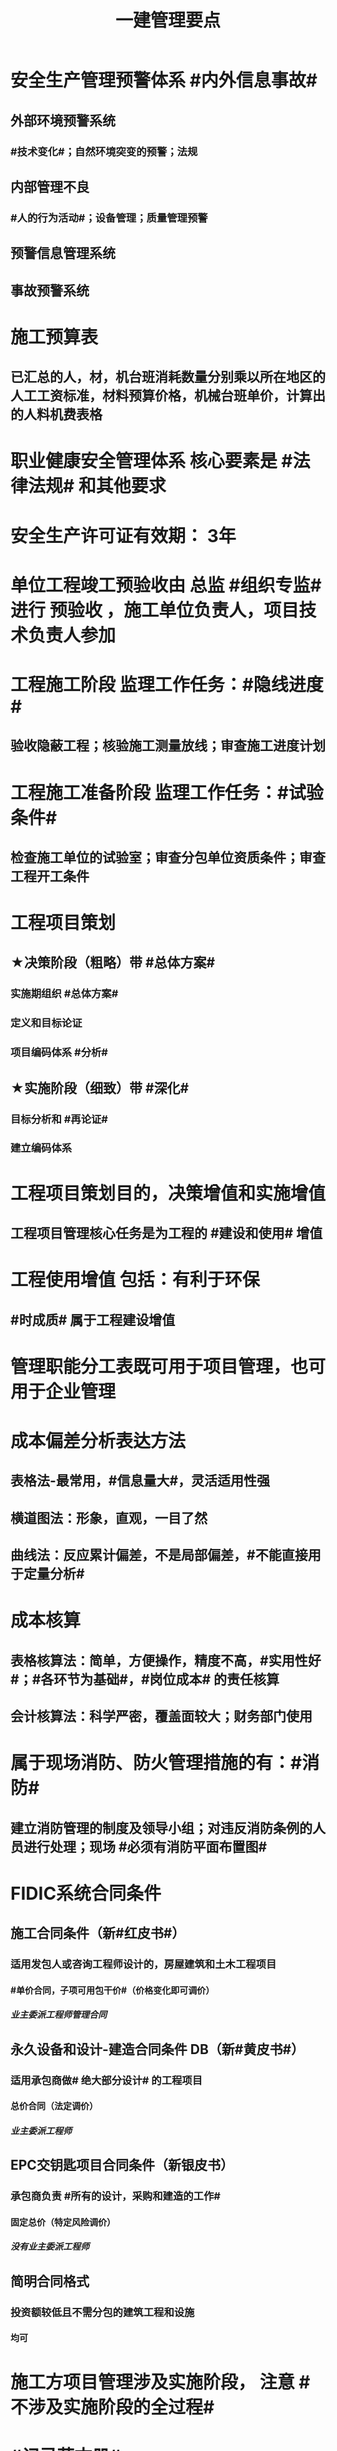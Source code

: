 #+title: 一建管理要点
#+OPTIONS: H:9

* 安全生产管理预警体系 #内外信息事故#
** 外部环境预警系统
*** #技术变化#；自然环境突变的预警；法规
** 内部管理不良
*** #人的行为活动#；设备管理；质量管理预警
** 预警信息管理系统
** 事故预警系统
* 施工预算表
** 已汇总的人，材，机台班消耗数量分别乘以所在地区的人工工资标准，材料预算价格，机械台班单价，计算出的人料机费表格
* 职业健康安全管理体系 核心要素是 #法律法规# 和其他要求
* 安全生产许可证有效期： 3年
* 单位工程竣工预验收由 总监 #组织专监# 进行 预验收 ，施工单位负责人，项目技术负责人参加
* 工程施工阶段 监理工作任务：#隐线进度#
** 验收隐蔽工程；核验施工测量放线；审查施工进度计划
* 工程施工准备阶段 监理工作任务：#试验条件#
** 检查施工单位的试验室；审查分包单位资质条件；审查工程开工条件
* 工程项目策划
** ★决策阶段（粗略）带 #总体方案#
*** 实施期组织 #总体方案#
*** 定义和目标论证
*** 项目编码体系 #分析#
** ★实施阶段（细致）带 #深化#
*** 目标分析和 #再论证#
*** 建立编码体系
* 工程项目策划目的，决策增值和实施增值
** 工程项目管理核心任务是为工程的 #建设和使用# 增值
* 工程使用增值 包括：有利于环保
** #时成质# 属于工程建设增值
* 管理职能分工表既可用于项目管理，也可用于企业管理
* 成本偏差分析表达方法
** 表格法-最常用，#信息量大#，灵活适用性强
** 横道图法：形象，直观，一目了然
** 曲线法：反应累计偏差，不是局部偏差，#不能直接用于定量分析#
* 成本核算
** 表格核算法：简单，方便操作，精度不高，#实用性好#；#各环节为基础#，#岗位成本# 的责任核算
** 会计核算法：科学严密，覆盖面较大；财务部门使用
* 属于现场消防、防火管理措施的有：#消防#
** 建立消防管理的制度及领导小组；对违反消防条例的人员进行处理；现场 #必须有消防平面布置图#
* FIDIC系统合同条件
** 施工合同条件（新#红皮书#）
*** 适用发包人或咨询工程师设计的，房屋建筑和土木工程项目
**** #单价合同，子项可用包干价#（价格变化即可调价）
***** 业主委派工程师管理合同
** 永久设备和设计-建造合同条件 DB（新#黄皮书#）
*** 适用承包商做# 绝大部分设计# 的工程项目
**** 总价合同（法定调价）
***** 业主委派工程师
** EPC交钥匙项目合同条件（新银皮书）
*** 承包商负责 #所有的设计，采购和建造的工作#
**** 固定总价（特定风险调价）
***** 没有业主委派工程师
** 简明合同格式
*** 投资额较低且不需分包的建筑工程和设施
**** 均可
* 施工方项目管理涉及实施阶段， 注意 #不涉及实施阶段的全过程#
* #记录花文册#
** 程序性文件
*** xx程序，通用的统一管理（内部审核程序，质量记录管理程序，纠正措施控制程序）
*** xx过程xx， 带#过程# 视企业控制需要制定，不作统一要求（生产 #过程# 管理程序） 
* 装配式建筑的混凝土预制构件
** 出厂时强度不低于设计强度等级的 #75%#
** 实体检验，同一类型不超过1000为一批，每批随机抽取1个
** 实体检验内容：#混强钢厚数规距# 切记无位置尺寸偏差
* 非炊事人员，不得随意进入制作间（现场管理人员也不行）
** 灶台及周边瓷砖不得低于 1.5m
* 合同订立时，发承包双方合同谈判时间在 #明确中标人并发出中标通知书# 后
* 监理实施细则内容 #方特要程汁#
** 监理方法 专业工程特点 监理工作流程 控制要点及目标值
* 其他直接费用
** #检验试验费，工程定位复测费#，材料搬运费，场地清理，燃料动力费，临时设施摊销；订立合同发生的差旅费，投标费；
* 企业管理费（按成本构成要素）#工固 城市教育#
** 管理人员工资，办公费，差旅，#固资使用费#，#工具用具使用费# ，劳动保险费
** 教育费附加，城市维护建设税
* 直接成本
** 人，材，施工机具，材料保管费用
** 周转材料的租赁费和摊销费 是直接成本，#购置费不是直接成本#
* 设计交底，使# 施工单位# 知晓 #意图 #要# #重点#
* 数理统计方法-质量控制
** 分层法
*** #分门别类# 应用的关键是 #调查分析的类别和层次划分#
*** #2个# 根据 #管理需要和统计目的# 来进行分层取得原始数据
** 排列图法（状态#描述#）
*** 描述造成质量问题的原因分析 #统计数据# ；A类问题（0-80%），重点关注， B C类
** 因果分析图法
*** 逐层深入排查，确定 #最主要原因#
** 直方图
*** 了解统计数据的#分布特征#，掌握质量 #能力状态# 
*** 直方图的 #分布形状及分布区间宽窄# 由统计数据的 #平均值和标准偏差# 决定 #2个# 
*** 质量是否处于#正常、稳定#和 #受控状态# 以及质量水平是否保持在 #公差允许范围# 内
* 世界银行贷款可以采用的方式有：（#无首选方式#）
** 国际竞争性，国内竞争性招标（公开招标），有限国际招标（邀请招标）
** 询价采购，直签合同，自营工程等
* #工程移交# 表示承包人工程施工任务完结
* 发包人责任和义务
** 提供图纸（#按约定的免费领取✓，按承包人要求的实际需要的数量的免费✗ #） 不确定不要选
** 保护对#施工现场文物#
** 完善无法满足施工要求的 #场外# 交通设施
* 业主方项目管理目标中，进度目标是指 #项目动用# 的时间目标
* 施工成本控制涉及的时间范围是：从 #投标开始至项目保证金# 返还
** 时间成本累计曲线（S）包络在最早开始时间和#最迟开始时间# 的香蕉图
** 工程成本 #合同签订至合同完成# 发生的，与执行合同有关直接和间接费用
* 业务核算，范围广，可以核算 #过去、现在、将来#
** 会计核算 核算#过去#
** 统计核算 计算 #当前实际水平，预测发展趋势#
* 建筑行业企业资质管理制度，本质上是从人的素质和能力进行必要的控制，属于质量影响因素中#人的因素#
* 返修处理
** 蜂窝麻面，裂缝〈=0.2mm 表面密封，裂缝>0.3mm 嵌缝密封 #裂缝较深--灌浆修补#
* 特种作业离岗6月，应重新进行 #实操考试#，确认合格后上岗
* 起算日期
** 缺陷责任期自工程 #实际竣工日期# 起（提交竣工验收申请报告之日）
** 保修期从工程 #竣工验收合格# 之日起计算
* 成本加固定比例（#比例紧#）
** 初期很难描述工程性质范围，工期 #紧# 迫（抢险救灾）
* 成本加奖金（#图奖金#） 适合用总管模式CM
** #图# 纸规范不充分，仅能制订一个#估算# 指标
* 索赔费用中人工费
** 非承包商原因
** 完成业主要求的 #合同之外# 的额外费用
* 单价合同
** 明显数字错误，#业主有权先修改再评标#
* 工程项目决策阶段策划的主要#任务#是 #确定项目开发或建设的 #任务# 和意义# 任务-任务
* 见证点：重要部位，特种作业，专门工艺
** 待检点：隐蔽工程
* 安全事故调查报告批复
** 收到 #15日#内（不含特大） 收到 30日内可延期30天（特大）
** #事故发生之日# 起 60日（可延期60天）内提交调查报告
** 重大事故，事故调查组应由 #省级# 人民政府负责组织
* 项目质量控制体系建立的程序 #网络、制度面基# 排序
** 1建立系统质量控制网络，2制定质量控制制度，3分析质量控制界面，4编制质量控制计划
** 涉及工程 #项目# 实施中所有的质量责任主体 # #项目-项目，企业-企业#
* 质量控制体系运行环境包括 #组织合（同）资源#
** 质量管理的组织制度
** 质量管理的资源配置（人员，物资）
***  #人员和资源的合理配置是质量控制体系运行的基础条件#
** 项目的合同结构
* 质量不合格：工程产品未满足质量要求
** 质量缺陷：与预期或规定用途有关的质量不合格
** 质量问题
*** 进行返修，加固或报废处理，#规定限额以下# 100w
** 质量事故
*** #规定限额以上# 100w以上
* 对 #重大技术改造项目# 实施监督检查的部门是 #经济贸易主管部门# 
* 对设备的运转和零件的状况#定时#进行检查，发现损伤立刻更换，不带病作业，属于 #要害部门重点安全检查#
* 业主和承包商谁更能有效的降低风险损失，则应由谁承担相应的风险责任
** 合同定义的风险没有发生，业主依然支付不可预见风险费用，承包商可获得高额利润
* #施工场界内# 的污染防治属于 #职业健康安全问题#
** #周围环境# 的污染防治属于 #环境保护问题#
* 材料费分析包括
** 主要材料，结构件和周转材料使用费的分析
** #材料储备# 的分析
* 材料使用过程中对部分小型及零星材料（#钢钉#，钢丝）等实行#包干控制#
* 物资采购管理
** 顺序，#明知失位和产品归档#，1明确要求，2编制采购计划，3市场调查，4选择采购单位，5签订采购合同，6移交产品，7采购资料归档
* #施工招标# 应具备条件 #人图（纸）钱盖（概算）房（方式）
* 实施规划编制程序 #相关方要点法实行#
** 1了解相关方要求，2分析特点，3熟悉法规，4实施编制活动，5履行报批
** #项目经理# 主持编制
* 规划大纲编制程序 #求标条组实计送#
** 需求和范围，目标，实施条件和结构分解，组织职责，措施，编制计划，报送审批
* 双随机（#人员对象#）一公开：随机抽检查对象，随机选监督检查人员
* 施工方案主要内容 #方进资安排概况# 无施工现场平面图
** 1工程概况；2施工安排；3施工进度计划；4施工准备与资源配置计划；5施工方法及工艺要求
* 工程一切险
** 投保时以 #双方名义# 共同担保，包括准备用于永久工程的设备
* 承包人在收到分包工程竣工结算报告及结算资料后 #28天# 内支付工程竣工结算价款
** 发包人在进度款支付证书签发后 #14d# 完成支付
** 劳务报酬最终支付相关时间：#14d# 保护农民工
** 变更程序 #14d# ， 索赔 #28d#
* 沟通过程要素五要素 #主客介环岛#
** 主体（主导地位），客体，介体，#环境#，渠道
* 由xx评价，认证
** 评价 #质量控制体系# 的有效性，一般由 #项目管理的组织者# 进行
** 企业 #质量管理体系# #第三方机构认证# 频次： #每年一次#
** #企业最高管理者# 对职业健康安全管理体系进行 #管理评审#
* 固定劳务报酬约定调整情况 2个
** 法律变化
** 以合同约定价格为基准，价格变化幅度超过一定百分比时（注意不能是 只低于或只高于）
* 工程咨询服务合同的计价方式(#总愁#) 2个
** 总价合同
** 成本加酬金
*** 分段施工缩短工期；深入介入控制施工和管理；利用承包人的优势
*** 可通过 #最大保证价格# 约束工程成本 ★★
* 单价合同 2个
** 变动单价合同 3个：通货膨胀，工程量较大变化，国家政策变化；业主承担风险
** 固定单价： #任何影响单价的因素都不对单价进行调整#，因此承包人承担风险。
** #工程量风险#：双方都承担，比较公平
** 实际量可能大于计划量，#对投资控制不利#
* 固定总价合同承包商风险（一年以内） 2个
** 价格风险 #漏报价# 3个
*** 报价错误，漏报项目，物价和人工费用上涨
** 工作量风险 3个
*** 工程量计算错误，工程范围不确定，工程变更或设计深度不够造成的衰减
* 作业活动过程质量控包括 2个
** 质量活动主体的自我控制和他人监控
* 竞争性成本计划 2个
** 投标阶段、签订合同阶段
* 职业伤害事故的分类
** 按严重程度
*** 轻伤 105个工作日（21周）以下
*** 重伤 105以上
*** 死亡
**** 重大伤亡事故：1~2人
**** 特大伤亡事故：3个及以上
** 按人员伤亡或直接经济损失 313，151
* 中标人提供履约担保形式有 3个
** 保证金；银行开具的担 #保函#；担保公司或保险公司开具的履约 #担保书#
** #必须是银行保函#
** 履行担保保留金从工程进度款扣除，总额一般限制在合同总价款的 5%
* 质量事故 管理原因 3个（主观）： #不严，违章# 
** 材料质量检验不严；质量控制不严格；违章作业
* 施工成本计划的编制方式有：3个
** #按施工进度，施工成本，施工项目组成# #时成组#
* 不同功能的进度计划包括： 3个
** 控制性进度规划（计划）
** 指导性
** 实施性（操作性）
* 质量管理体系认证程序 3个
** 申请和受理，审核，审批与注册发证
** 认证证书有效期内，出现认证范围变更时，可 #重新换证#
* 控制台班数量 3个
** 加强内部调配
** 加强租赁计划管理
** 提高机械设备利用率
* 专项成本分析方法 3个
** 1.成本盈亏分析
*** 三同步检查
** 2.工期成本分析（2种）
*** 比较法，因素分析法
** 3.资金成本分析
*** 成本支出率=计算期 实际成本支出 / 计算期实际工程款收入* 100% 可分析资金使用的合理性
* 风险识别工作 3个
** 收集与项目风险有关的信息
** 确定风险因素
** 编制项目风险识别报告
* 风险评估 #风湿量几率# 4个
** 概率，等级，损失量，风险量
* 施工管理计划 4个
** 进度管理计划，质量，安全，环境
* 应急预案的管理 4个
** 评审 备案 实施 #奖惩#
** 生产安全故事综合应急预案的主要内容有：信息发布，应急响应，培训与演练，施工单位的 #危险性分析#
* 施工成本控制依据 4个 #合计变报源#
** 工程承包合同，成本计划，进度报告，工程变更
* 管理工作流:管 物质 信息 的人 合（同）计偷（资）渡（进度）
* 成本管理 & 合同实施偏差处理
** 组织措施（制度，人，流程，分工，会议等，编工作计划，#管理#，调度，控制，消耗），技术（降低了成本），经济（风险属于经济 疯前预测），合同
* 系统组织 & 进度管理
** 组织措施（人，会议，程序，#定义项目进度计划系统的组成#），管理（管理思想、#观念#，方法、手段、#合同#、选择 #采购# 模式，索赔，BIM技术，信息技术，网络计划，风险管理，承发包模式，编制xx计划），技术，经济（资源需求计划，分析 #资金# 供应条件）
* 风险
** 组织风险，经济与管理，技术，环境
** 管理或操作 #人员# 经验缺乏，能力问题属于组织风险
** 防火设施数量不足而产生的风险属于 #经济与管理风险#
* 质量保证金3%，投标保证金2% 80w；履约保证 10%，支付担保 20%-25%
* 项目总进度目标论证的步聚：#首相进编（码），各层总调整#
* 施工组织设计由 #项目负责人# 主持编制，由对应的技术负责人 #审批#
** 施工组织总设计：总承包单位技术负责人 #审批#
** 单位工程施工组织设计：施工单位技术负责人或其授权人 审批
** 分部分项施工组织设计（施工方案）
*** 普通：项目技术负责人
*** 重点、难点（危大）：施工单位技术负责人
** 规模较大的分部（分项）和专项工程施工方案，按 #单位工程# 施工组织设计编制和审批
*** 由专业承包单位技术负责人（或其授权人），并由总包单位技术负责人核准
** 危险性较大的分部分项工程，编制专项施工方案+附具安全验算结果+施工单位技术负责人，#总监# 签字 +专职安全人员现场监督 #支架突起谁拆模#
* 报XX审批
** 特殊施工工过程的质量控制，专业技术人员编制的作业指导书 应经过 #项目技术负责人# 审批
** 施工单位开工前编制的测量控制方案，经 #项目技术负责人# 审批
** 施工质量事故发生后，现场有关人员应立即向 #建设单位负责人# 报告。 并由建设单位向主管部门报告。
*** 质量验收证明在验收 #3天# 内报送工程质量监督机构备案
** 施工安全事故发生，由 #施工单位# 向主管部门报告，实行施工总承包的，由 #施工总承包单位# 上报
** 施工单位 开工前15日向县及以上生态环境主管部门申报施工噪声污染防治措施
*** 项目名称，施工场所和期限，可能产生的噪声值，采取的噪声污染防治措施 4项。 #没有产生噪声的原因#
** 质量，三检，经 #监理工程师# 认可下道工序
*** 自检，互检，专检
** 项目监理规划编制（总监组织专监编制）完成后 报 #监理单位技术负责人#审批
* 根据 #工程监理规范# 采取 旁站、巡视、平行检视等形式，实施监理工作
* 24h 
** 新上岗岗前培训 不少于 24学时
** 停电前，24h 通知
** 旁站监理：依据是 #旁站监理方案#，施工前 24h 书面通知监理企业派驻工地的项目监理机构
* 48h通知
** 工程隐蔽部位，检查前 #48h# 通知监理单位
** 紧急停工时，事后 #48h# 报总监和建设单位负责人
* 7d
** 发包人开工日期 #7d# 前向承包人移交施工现场
** 信息管理系统中人员变动后 #7d# 做相应更改
** 不良行为信息公布时间在行政处罚做出后#7d#内
*** 良好行为记录公布期限 3年；不良信息公布期限一般6个月~3年；整改有实效，可缩短公布期限，最短不少于#3个月#
* 15d
** 开工报告工程批准之日 #15d# 内将安全施工措施报送所在地县级相关部门备案
* 单代号（一般情况（指明坐标系）按图直接求出即可，特殊情况看题意计算）
** 起始为0 (18:00-18:00坐标系），开始时间+1，完成时间正常，时差正常计算
*** 0（18：00）｜
*** 1（18:00） ｜
*** 持续时长为1，则第0+1天开始，第1天完成
** 起始为1 (8:00-8:00坐标系），开始时间正常，完成时间-1，时差正常计算
*** 1（8：00）｜
*** 2（8:00） ｜
*** 持续时长为1，则第1天开始，第 2-1 = 1 天完成
